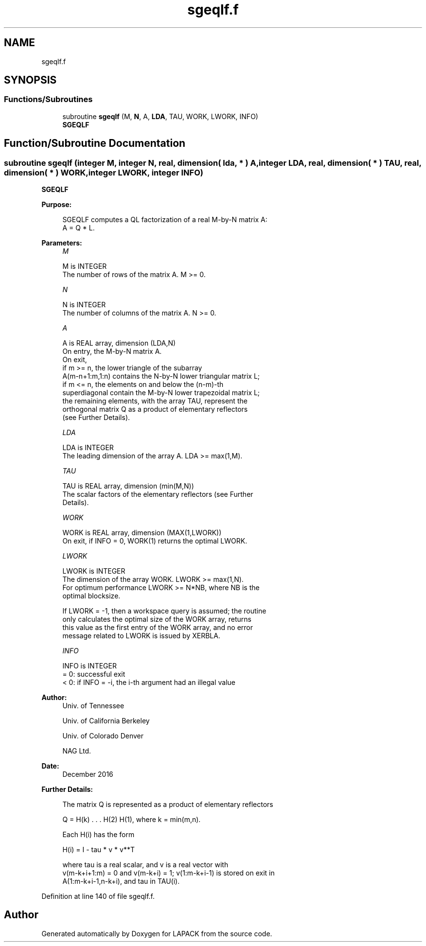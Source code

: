 .TH "sgeqlf.f" 3 "Tue Nov 14 2017" "Version 3.8.0" "LAPACK" \" -*- nroff -*-
.ad l
.nh
.SH NAME
sgeqlf.f
.SH SYNOPSIS
.br
.PP
.SS "Functions/Subroutines"

.in +1c
.ti -1c
.RI "subroutine \fBsgeqlf\fP (M, \fBN\fP, A, \fBLDA\fP, TAU, WORK, LWORK, INFO)"
.br
.RI "\fBSGEQLF\fP "
.in -1c
.SH "Function/Subroutine Documentation"
.PP 
.SS "subroutine sgeqlf (integer M, integer N, real, dimension( lda, * ) A, integer LDA, real, dimension( * ) TAU, real, dimension( * ) WORK, integer LWORK, integer INFO)"

.PP
\fBSGEQLF\fP  
.PP
\fBPurpose: \fP
.RS 4

.PP
.nf
 SGEQLF computes a QL factorization of a real M-by-N matrix A:
 A = Q * L.
.fi
.PP
 
.RE
.PP
\fBParameters:\fP
.RS 4
\fIM\fP 
.PP
.nf
          M is INTEGER
          The number of rows of the matrix A.  M >= 0.
.fi
.PP
.br
\fIN\fP 
.PP
.nf
          N is INTEGER
          The number of columns of the matrix A.  N >= 0.
.fi
.PP
.br
\fIA\fP 
.PP
.nf
          A is REAL array, dimension (LDA,N)
          On entry, the M-by-N matrix A.
          On exit,
          if m >= n, the lower triangle of the subarray
          A(m-n+1:m,1:n) contains the N-by-N lower triangular matrix L;
          if m <= n, the elements on and below the (n-m)-th
          superdiagonal contain the M-by-N lower trapezoidal matrix L;
          the remaining elements, with the array TAU, represent the
          orthogonal matrix Q as a product of elementary reflectors
          (see Further Details).
.fi
.PP
.br
\fILDA\fP 
.PP
.nf
          LDA is INTEGER
          The leading dimension of the array A.  LDA >= max(1,M).
.fi
.PP
.br
\fITAU\fP 
.PP
.nf
          TAU is REAL array, dimension (min(M,N))
          The scalar factors of the elementary reflectors (see Further
          Details).
.fi
.PP
.br
\fIWORK\fP 
.PP
.nf
          WORK is REAL array, dimension (MAX(1,LWORK))
          On exit, if INFO = 0, WORK(1) returns the optimal LWORK.
.fi
.PP
.br
\fILWORK\fP 
.PP
.nf
          LWORK is INTEGER
          The dimension of the array WORK.  LWORK >= max(1,N).
          For optimum performance LWORK >= N*NB, where NB is the
          optimal blocksize.

          If LWORK = -1, then a workspace query is assumed; the routine
          only calculates the optimal size of the WORK array, returns
          this value as the first entry of the WORK array, and no error
          message related to LWORK is issued by XERBLA.
.fi
.PP
.br
\fIINFO\fP 
.PP
.nf
          INFO is INTEGER
          = 0:  successful exit
          < 0:  if INFO = -i, the i-th argument had an illegal value
.fi
.PP
 
.RE
.PP
\fBAuthor:\fP
.RS 4
Univ\&. of Tennessee 
.PP
Univ\&. of California Berkeley 
.PP
Univ\&. of Colorado Denver 
.PP
NAG Ltd\&. 
.RE
.PP
\fBDate:\fP
.RS 4
December 2016 
.RE
.PP
\fBFurther Details: \fP
.RS 4

.PP
.nf
  The matrix Q is represented as a product of elementary reflectors

     Q = H(k) . . . H(2) H(1), where k = min(m,n).

  Each H(i) has the form

     H(i) = I - tau * v * v**T

  where tau is a real scalar, and v is a real vector with
  v(m-k+i+1:m) = 0 and v(m-k+i) = 1; v(1:m-k+i-1) is stored on exit in
  A(1:m-k+i-1,n-k+i), and tau in TAU(i).
.fi
.PP
 
.RE
.PP

.PP
Definition at line 140 of file sgeqlf\&.f\&.
.SH "Author"
.PP 
Generated automatically by Doxygen for LAPACK from the source code\&.
